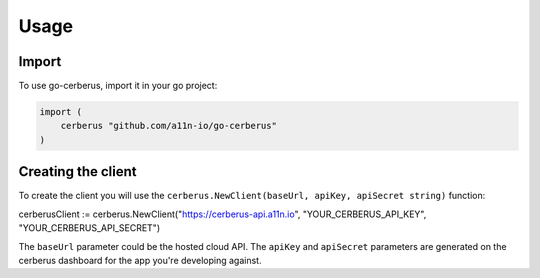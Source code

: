 Usage
=====

.. _import:

Import
------------

To use go-cerberus, import it in your go project:

.. code-block:: console

    import (
        cerberus "github.com/a11n-io/go-cerberus"
    )

Creating the client
-------------------

To create the client you will use the ``cerberus.NewClient(baseUrl, apiKey, apiSecret string)`` function:

.. code-block:: console

cerberusClient := cerberus.NewClient("https://cerberus-api.a11n.io", "YOUR_CERBERUS_API_KEY", "YOUR_CERBERUS_API_SECRET")

The ``baseUrl`` parameter could be the hosted cloud API.
The ``apiKey`` and ``apiSecret`` parameters are generated on the cerberus dashboard for the app you're developing against.
